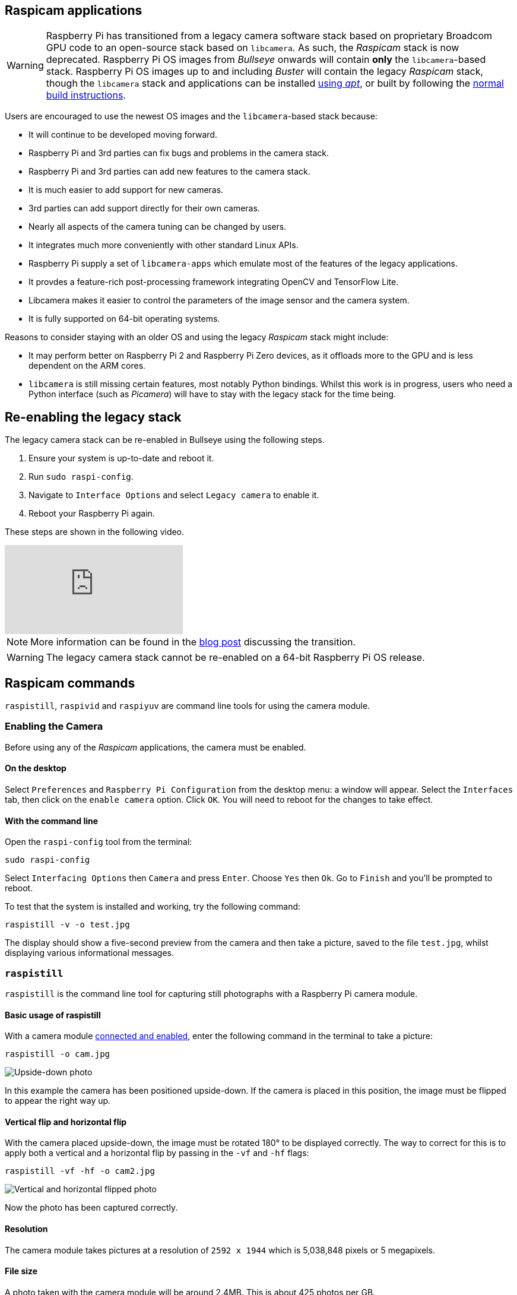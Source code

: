 == Raspicam applications

[WARNING]
====
Raspberry Pi has transitioned from a legacy camera software stack based on proprietary Broadcom GPU code to an open-source stack based on `libcamera`. As such, the _Raspicam_ stack is now deprecated.  Raspberry Pi OS images from _Bullseye_ onwards will contain *only* the `libcamera`-based stack. Raspberry Pi OS images up to and including _Buster_ will contain the legacy _Raspicam_ stack, though the `libcamera` stack and applications can be installed xref:camera_software.adoc#libcamera-and-libcamera-apps-packages[using _apt_], or built by following the xref:camera_software.adoc#building-libcamera-and-libcamera-apps[normal build instructions].
====

Users are encouraged to use the newest OS images and the `libcamera`-based stack because:

* It will continue to be developed moving forward.
* Raspberry Pi and 3rd parties can fix bugs and problems in the camera stack.
* Raspberry Pi and 3rd parties can add new features to the camera stack.
* It is much easier to add support for new cameras.
* 3rd parties can add support directly for their own cameras.
* Nearly all aspects of the camera tuning can be changed by users.
* It integrates much more conveniently with other standard Linux APIs.
* Raspberry Pi supply a set of `libcamera-apps` which emulate most of the features of the legacy applications.
* It provdes a feature-rich post-processing framework integrating OpenCV and TensorFlow Lite.
* Libcamera makes it easier to control the parameters of the image sensor and the camera system.
* It is fully supported on 64-bit operating systems.

Reasons to consider staying with an older OS and using the legacy _Raspicam_ stack might include:

* It may perform better on Raspberry Pi 2 and Raspberry Pi Zero devices, as it offloads more to the GPU and is less dependent on the ARM cores.
* `libcamera` is still missing certain features, most notably Python bindings. Whilst this work is in progress, users who need a Python interface (such as _Picamera_) will have to stay with the legacy stack for the time being.

== Re-enabling the legacy stack

The legacy camera stack can be re-enabled in Bullseye using the following steps.

1. Ensure your system is up-to-date and reboot it.
2. Run `sudo raspi-config`.
3. Navigate to `Interface Options` and select `Legacy camera` to enable it.
4. Reboot your Raspberry Pi again.

These steps are shown in the following video.

video::E7KPSc_Xr24[youtube]

NOTE: More information can be found in the https://www.raspberrypi.com/news/bullseye-camera-system/[blog post] discussing the transition.

WARNING: The legacy camera stack cannot be re-enabled on a 64-bit Raspberry Pi OS release.

== Raspicam commands

`raspistill`, `raspivid` and `raspiyuv` are command line tools for using the camera module.

=== Enabling the Camera

Before using any of the _Raspicam_ applications, the camera must be enabled.

==== On the desktop

Select `Preferences` and `Raspberry Pi Configuration` from the desktop menu: a window will appear. Select the `Interfaces` tab, then click on the `enable camera` option. Click `OK`. You will need to reboot for the changes to take effect.

==== With the command line

Open the `raspi-config` tool from the terminal:

[,bash]
----
sudo raspi-config
----

Select `Interfacing Options` then `Camera` and press `Enter`. Choose `Yes` then `Ok`. Go to `Finish` and you'll be prompted to reboot.

To test that the system is installed and working, try the following command:

[,bash]
----
raspistill -v -o test.jpg
----

The display should show a five-second preview from the camera and then take a picture, saved to the file `test.jpg`, whilst displaying various informational messages.

=== `raspistill`

`raspistill` is the command line tool for capturing still photographs with a Raspberry Pi camera module.

==== Basic usage of raspistill

With a camera module xref:../accessories/camera.adoc#camera-modules[connected and enabled], enter the following command in the terminal to take a picture:

[,bash]
----
raspistill -o cam.jpg
----

image::images/cam.jpg[Upside-down photo]

In this example the camera has been positioned upside-down. If the camera is placed in this position, the image must be flipped to appear the right way up.

==== Vertical flip and horizontal flip

With the camera placed upside-down, the image must be rotated 180° to be displayed correctly. The way to correct for this is to apply both a vertical and a horizontal flip by passing in the `-vf` and `-hf` flags:

[,bash]
----
raspistill -vf -hf -o cam2.jpg
----

image::images/cam2.jpg[Vertical and horizontal flipped photo]

Now the photo has been captured correctly.

==== Resolution

The camera module takes pictures at a resolution of `2592 x 1944` which is 5,038,848 pixels or 5 megapixels.

==== File size

A photo taken with the camera module will be around 2.4MB. This is about 425 photos per GB.

Taking 1 photo per minute would take up 1GB in about 7 hours. This is a rate of about 144MB per hour or 3.3GB per day.

==== Bash script

You can create a Bash script which takes a picture with the camera. To create a script, open up your editor of choice and write the following example code:

[,bash]
----
#!/bin/bash

DATE=$(date +"%Y-%m-%d_%H%M")

raspistill -vf -hf -o /home/pi/camera/$DATE.jpg
----

This script will take a picture and name the file with a timestamp.

You'll also need to make sure the path exists by creating the `camera` folder:

[,bash]
----
mkdir camera
----

Say we saved it as `camera.sh`, we would first make the file executable:

[,bash]
----
chmod +x camera.sh
----

Then run with:

[,bash]
----
./camera.sh
----

==== More options

For a full list of possible options, run `raspistill` with no arguments. To scroll, redirect stderr to stdout and pipe the output to `less`:

[,bash]
----
raspistill 2>&1 | less
----

Use the arrow keys to scroll and type `q` to exit.

=== `raspivid`

`raspivid` is the command line tool for capturing video with a Raspberry Pi camera module.

==== Basic usage of raspivid

With a camera module xref:../accessories/camera.adoc#camera-modules[connected and enabled], record a video using the following command:

[,bash]
----
raspivid -o vid.h264
----

Remember to use `-hf` and `-vf` to flip the image if required, like with xref:camera_software.adoc#raspistill[raspistill]

This will save a 5 second video file to the path given here as `vid.h264` (default length of time).

==== Specify length of video

To specify the length of the video taken, pass in the `-t` flag with a number of milliseconds. For example:

[,bash]
----
raspivid -o video.h264 -t 10000
----

This will record 10 seconds of video.

==== More options

For a full list of possible options, run `raspivid` with no arguments, or pipe this command through `less` and scroll through:

[,bash]
----
raspivid 2>&1 | less
----

Use the arrow keys to scroll and type `q` to exit.

==== MP4 Video Format

The Raspberry Pi captures video as a raw H264 video stream. Many media players will refuse to play it, or play it at an incorrect speed, unless it is "wrapped" in a suitable container format like MP4. The easiest way to obtain an MP4 file from the raspivid command is using MP4Box.

Install MP4Box with this command:

[,bash]
----
sudo apt install -y gpac
----

Capture your raw video with raspivid and wrap it in an MP4 container like this:

[,bash]
----
# Capture 30 seconds of raw video at 640x480 and 150kBps bit rate into a pivideo.h264 file:
raspivid -t 30000 -w 640 -h 480 -fps 25 -b 1200000 -p 0,0,640,480 -o pivideo.h264
# Wrap the raw video with an MP4 container:
MP4Box -add pivideo.h264 pivideo.mp4
# Remove the source raw file, leaving the remaining pivideo.mp4 file to play
rm pivideo.h264
----

Alternatively, wrap MP4 around your existing raspivid output, like this:

[,bash]
----
MP4Box -add video.h264 video.mp4
----

=== `raspiyuv`

`raspiyuv` has the same set of features as `raspistill` but instead of outputting standard image files such as ``.jpg``s, it generates YUV420 or RGB888 image files from the output of the camera ISP.

In most cases using `raspistill` is the best option for standard image capture, but using YUV can be of benefit in certain circumstances. For example if you just need a uncompressed black and white image for computer vision applications, you can simply use the Y channel of a YUV capture.

There are some specific points about the YUV420 files that are required in order to use them correctly. Line stride (or pitch) is a multiple of 32, and each plane of YUV is a multiple of 16 in height. This can mean there may be extra pixels at the end of lines, or gaps between planes, depending on the resolution of the captured image. These gaps are unused.

=== Troubleshooting

If the Camera Module isn't working correctly, there are number of things to try:

* Is the ribbon cable attached to the Camera Serial Interface (CSI), not the Display Serial Interface (DSI)? The ribbon connector will fit into either port. The Camera port is located near the HDMI connector.
* Are the ribbon connectors all firmly seated, and are they the right way round? They must be straight in their sockets.
* Is the Camera Module connector, between the smaller black Camera Module itself and the PCB, firmly attached? Sometimes this connection can come loose during transit or when putting the Camera Module in a case. Using a fingernail, flip up the connector on the PCB, then reconnect it with gentle pressure. It engages with a very slight click. Don't force it; if it doesn't engage, it's probably slightly misaligned.
* Have `sudo apt update` and `sudo apt full-upgrade` been run?
* Has `raspi-config` been run and the Camera Module enabled?
* Is your power supply sufficient? The Camera Module adds about 200-250mA to the power requirements of your Raspberry Pi.

If things are still not working, try the following:

* `Error : raspistill/raspivid command not found`. This probably means your update/upgrade failed in some way. Try it again.
* `Error : ENOMEM`. The Camera Module is not starting up. Check all connections again.
* `Error : ENOSPC`. The Camera Module is probably running out of GPU memory. Check `config.txt` in the /boot/ folder. The `gpu_mem` option should be at least 128. Alternatively, use the Memory Split option in the Advanced section of `raspi-config` to set this.
* If you've checked all the above issues and the Camera Module is still not working, try posting on our forums for more help.

=== Command Line Options

==== Preview window

----
	--preview,	-p		Preview window settings <'x,y,w,h'>
----

Allows the user to define the size of the preview window and its location on the screen. Note this will be superimposed over the top of any other windows/graphics.

----
	--fullscreen,	-f		Fullscreen preview mode
----

Forces the preview window to use the whole screen. Note that the aspect ratio of the incoming image will be retained, so there may be bars on some edges.

----
	--nopreview,	-n		Do not display a preview window
----

Disables the preview window completely. Note that even though the preview is disabled, the camera will still be producing frames, so will be using power.

----
	--opacity,	-op		Set preview window opacity
----

Sets the opacity of the preview windows. 0 = invisible, 255 = fully opaque.

==== Camera control options

----
	--sharpness,	-sh		Set image sharpness (-100 - 100)
----

Sets the sharpness of the image. 0 is the default.

----
	--contrast,	-co		Set image contrast (-100 - 100)
----

Sets the contrast of the image. 0 is the default.

----
	--brightness,	-br		Set image brightness (0 - 100)
----

Sets the brightness of the image. 50 is the default. 0 is black, 100 is white.

----
	--saturation,	-sa		Set image saturation (-100 - 100)
----

Sets the colour saturation of the image. 0 is the default.

----
	--ISO,	-ISO		Set capture ISO (100 - 800)
----

Sets the ISO to be used for captures.

----
	--vstab,	-vs		Turn on video stabilisation
----

In video mode only, turns on video stabilisation.

----
	--ev,	-ev		Set EV compensation (-10 - 10)
----

Sets the EV compensation of the image. Default is 0.

----
	--exposure,	-ex		Set exposure mode
----

Possible options are:

* auto: use automatic exposure mode
* night: select setting for night shooting
* nightpreview:
* backlight: select setting for backlit subject
* spotlight:
* sports: select setting for sports (fast shutter etc.)
* snow: select setting optimised for snowy scenery
* beach: select setting optimised for beach
* verylong: select setting for long exposures
* fixedfps: constrain fps to a fixed value
* antishake: antishake mode
* fireworks: select setting optimised for fireworks

Note that not all of these settings may be implemented, depending on camera tuning.

----
	--flicker, -fli		Set flicker avoidance mode
----

Set a mode to compensate for lights flickering at the mains frequency, which can be seen as a dark horizontal band across an image. Flicker avoidance locks the exposure time to a multiple of the mains flicker frequency (8.33ms for 60Hz, or 10ms for 50Hz). This means that images can be noisier as the control algorithm has to increase the gain instead of exposure time should it wish for an intermediate exposure value. `auto` can be confused by external factors, therefore it is preferable to leave this setting off unless actually required.

Possible options are:

* off: turn off flicker avoidance
* auto: automatically detect mains frequency
* 50hz: set avoidance at 50Hz
* 60hz: set avoidance at 60Hz

----
	--awb,	-awb		Set Automatic White Balance (AWB) mode
----

Modes for which colour temperature ranges (K) are available have these settings in brackets.

* off: turn off white balance calculation
* auto: automatic mode (default)
* sun: sunny mode (between 5000K and 6500K)
* cloud: cloudy mode (between 6500K and 12000K)
* shade: shade mode
* tungsten: tungsten lighting mode (between 2500K and 3500K)
* fluorescent: fluorescent lighting mode (between 2500K and 4500K)
* incandescent: incandescent lighting mode
* flash: flash mode
* horizon: horizon mode
* greyworld: Use this on the NoIR camera to fix incorrect AWB results due to the lack of the IR filter.

Note that not all of these settings may be implemented, depending on camera type.

----
	--imxfx,	-ifx		Set image effect
----

Set an effect to be applied to the image:

* none: no effect (default)
* negative: invert the image colours
* solarise: solarise the image
* posterise: posterise the image
* whiteboard: whiteboard effect
* blackboard: blackboard effect
* sketch: sketch effect
* denoise: denoise the image
* emboss: emboss the image
* oilpaint: oil paint effect
* hatch: hatch sketch effect
* gpen: graphite sketch effect
* pastel: pastel effect
* watercolour: watercolour effect
* film: film grain effect
* blur: blur the image
* saturation: colour saturate the image
* colourswap: not fully implemented
* washedout: not fully implemented
* colourpoint: not fully implemented
* colourbalance: not fully implemented
* cartoon: not fully implemented

Note that not all of these settings may be available in all circumstances.

----
	--colfx,	-cfx		Set colour effect <U:V>
----

The supplied U and V parameters (range 0 - 255) are applied to the U and Y channels of the image. For example, --colfx 128:128 should result in a monochrome image.

----
	--metering,	-mm		Set metering mode
----

Specify the metering mode used for the preview and capture:

* average: average the whole frame for metering
* spot: spot metering
* backlit: assume a backlit image
* matrix: matrix metering

----
	--rotation,	-rot		Set image rotation (0 - 359)
----

Sets the rotation of the image in the viewfinder and resulting image. This can take any value from 0 upwards, but due to hardware constraints only 0, 90, 180, and 270 degree rotations are supported.

----
	--hflip,	-hf		Set horizontal flip
----

Flips the preview and saved image horizontally.

----
	--vflip,	-vf		Set vertical flip
----

Flips the preview and saved image vertically.

----
	--roi,	-roi		Set sensor region of interest
----

Allows the specification of the area of the sensor to be used as the source for the preview and capture. This is defined as x,y for the top-left corner, and a width and height, with all values in normalised coordinates (0.0 - 1.0). So, to set a ROI at halfway across and down the sensor, and a width and height of a quarter of the sensor, use:

----
-roi 0.5,0.5,0.25,0.25
----

----
	--shutter,	-ss		Set shutter speed/time
----

Sets the shutter open time to the specified value (in microseconds). Shutter speed limits are as follows:

[cols=",^"]
|===
| Camera Version | Max (microseconds)

| V1 (OV5647)
| 6000000 (i.e. 6s)

| V2 (IMX219)
| 10000000 (i.e. 10s)

| HQ (IMX477)
| 200000000 (i.e. 200s)
|===

Using values above these maximums will result in undefined behaviour.

----
	--drc,	-drc		Enable/disable dynamic range compression
----

DRC changes the images by increasing the range of dark areas, and decreasing the brighter areas. This can improve the image in low light areas.

* off
* low
* med
* high

By default, DRC is off.

----
	--stats,	-st		Use stills capture frame for image statistics
----

Force recomputation of statistics on stills capture pass. Digital gain and AWB are recomputed based on the actual capture frame statistics, rather than the preceding preview frame.

----
	--awbgains,	-awbg
----

Sets blue and red gains (as floating point numbers) to be applied when `-awb off` is set e.g. -awbg 1.5,1.2

----
	--analoggain,	-ag
----

Sets the analog gain value directly on the sensor (floating point value from 1.0 to 8.0 for the OV5647 sensor on Camera Module V1, and 1.0 to 12.0 for the IMX219 sensor on Camera Module V2 and the IMX447 on the HQ Camera).

----
	--digitalgain,	-dg
----

Sets the digital gain value applied by the ISP (floating point value from 1.0 to 64.0, but values over about 4.0 will produce overexposed images)

----
	--mode,	-md
----

Sets a specified sensor mode, disabling the automatic selection. Possible values depend on the version of the Camera Module being used:

Version 1.x (OV5647)

|===
| Mode | Size | Aspect Ratio | Frame rates | FOV | Binning

| 0
| automatic selection
|
|
|
|

| 1
| 1920x1080
| 16:9
| 1-30fps
| Partial
| None

| 2
| 2592x1944
| 4:3
| 1-15fps
| Full
| None

| 3
| 2592x1944
| 4:3
| 0.1666-1fps
| Full
| None

| 4
| 1296x972
| 4:3
| 1-42fps
| Full
| 2x2

| 5
| 1296x730
| 16:9
| 1-49fps
| Full
| 2x2

| 6
| 640x480
| 4:3
| 42.1-60fps
| Full
| 2x2 plus skip

| 7
| 640x480
| 4:3
| 60.1-90fps
| Full
| 2x2 plus skip
|===

Version 2.x (IMX219)

|===
| Mode | Size | Aspect Ratio | Frame rates | FOV | Binning

| 0
| automatic selection
|
|
|
|

| 1
| 1920x1080
| 16:9
| 0.1-30fps
| Partial
| None

| 2
| 3280x2464
| 4:3
| 0.1-15fps
| Full
| None

| 3
| 3280x2464
| 4:3
| 0.1-15fps
| Full
| None

| 4
| 1640x1232
| 4:3
| 0.1-40fps
| Full
| 2x2

| 5
| 1640x922
| 16:9
| 0.1-40fps
| Full
| 2x2

| 6
| 1280x720
| 16:9
| 40-90fps
| Partial
| 2x2

| 7
| 640x480
| 4:3
| 40-200fps^1^
| Partial
| 2x2
|===

^1^For frame rates over 120fps, it is necessary to turn off automatic exposure and gain control using `-ex off`. Doing so should achieve the higher frame rates, but exposure time and gains will need to be set to fixed values supplied by the user.

HQ Camera

|===
| Mode | Size | Aspect Ratio | Frame rates | FOV | Binning/Scaling

| 0
| automatic selection
|
|
|
|

| 1
| 2028x1080
| 169:90
| 0.1-50fps
| Partial
| 2x2 binned

| 2
| 2028x1520
| 4:3
| 0.1-50fps
| Full
| 2x2 binned

| 3
| 4056x3040
| 4:3
| 0.005-10fps
| Full
| None

| 4
| 1332x990
| 74:55
| 50.1-120fps
| Partial
| 2x2 binned
|===

----
	--camselect,	-cs
----

Selects which camera to use on a multi-camera system. Use 0 or 1.

----
	--annotate,	-a		Enable/set annotate flags or text
----

Adds some text and/or metadata to the picture.

Metadata is indicated using a bitmask notation, so add them together to show multiple parameters. For example, 12 will show time(4) and date(8), since 4+8=12.

Text may include date/time placeholders by using the '%' character, as used by http://man7.org/linux/man-pages/man3/strftime.3.html[strftime].

|===
| Value | Meaning | Example Output

| -a 4
| Time
| 20:09:33

| -a 8
| Date
| 10/28/15

| -a 12
| 4+8=12 Show the date(4) and time(8)
| 20:09:33 10/28/15

| -a 16
| Shutter Settings
|

| -a 32
| CAF Settings
|

| -a 64
| Gain Settings
|

| -a 128
| Lens Settings
|

| -a 256
| Motion Settings
|

| -a 512
| Frame Number
|

| -a 1024
| Black Background
|

| -a "ABC %Y-%m-%d %X"
| Show some text
| ABC %Y-%m-%d %X

| -a 4 -a "ABC %Y-%m-%d %X"
| Show custom http://man7.org/linux/man-pages/man3/strftime.3.html[formatted] date/time
| ABC 2015-10-28 20:09:33

| -a 8 -a "ABC %Y-%m-%d %X"
| Show custom http://man7.org/linux/man-pages/man3/strftime.3.html[formatted] date/time
| ABC 2015-10-28 20:09:33
|===

----
	--annotateex,	-ae		Set extra annotation parameters
----

Specifies annotation size, text colour, and background colour. Colours are in hex YUV format.

Size ranges from 6 - 160; default is 32. Asking for an invalid size should give you the default.

|===
| Example | Explanation

| -ae 32,0xff,0x808000 -a "Annotation text"
| gives size 32 white text on black background

| -ae 10,0x00,0x8080FF -a "Annotation text"
| gives size 10 black text on white background
|===

----
	--stereo,	-3d
----

Select the specified stereo imaging mode; `sbs` selects side-by-side mode, `tb` selects top/bottom mode; `off` turns off stereo mode (the default).

----
	--decimate,	-dec
----

Halves the width and height of the stereo image.

----
	--3dswap,	-3dswap
----

Swaps the camera order used in stereoscopic imaging; NOTE: currently not working.

----
	--settings,	-set
----

Retrieves the current camera settings and writes them to stdout.

=== Application-specific Settings

==== `raspistill`

----
	--width,	-w		Set image width <size>

	--height,	-h		Set image height <size>

	--quality,	-q		Set JPEG quality <0 to 100>
----

Quality 100 is almost completely uncompressed. 75 is a good all-round value.

----
	--raw,	-r		Add raw Bayer data to JPEG metadata
----

This option inserts the raw Bayer data from the camera into the JPEG metadata.

----
	--output,	-o		Output filename <filename>
----

Specifies the output filename. If not specified, no file is saved. If the filename is '-', then all output is sent to stdout.

----
	--latest,	-l		Link latest frame to filename <filename>
----

Makes a file system link under this name to the latest frame.

----
	--verbose,	-v		Output verbose information during run
----

Outputs debugging/information messages during the program run.

----
	--timeout,	-t		Time before the camera takes picture and shuts down
----

The program will run for the specified length of time, entered in milliseconds. It then takes the capture and saves it if an output is specified. If a timeout value is not specified, then it is set to 5 seconds (-t 5000). Note that low values (less than 500ms, although it can depend on other settings) may not give enough time for the camera to start up and provide enough frames for the automatic algorithms like AWB and AGC to provide accurate results.

If set to 0, the preview will run indefinitely, until stopped with CTRL-C. In this case no capture is made.

----
	--timelapse,	-tl		time-lapse mode
----

The specific value is the time between shots in milliseconds. Note that you should specify `%04d` at the point in the filename where you want a frame count number to appear. So, for example, the code below will produce a capture every 2 seconds, over a total period of 30s, named `image0001.jpg`, `image0002.jpg` and so on, through to `image0015.jpg`.

----
-t 30000 -tl 2000 -o image%04d.jpg
----

Note that the `%04d` indicates a 4-digit number, with leading zeroes added to make the required number of digits. So, for example, `%08d` would result in an 8-digit number.

If a time-lapse value of 0 is entered, the application will take pictures as fast as possible. Note that there's an minimum enforced pause of 30ms between captures to ensure that exposure calculations can be made.

----
	--framestart,	-fs
----

Specifies the first frame number in the timelapse. Useful if you have already saved a number of frames, and want to start again at the next frame.

----
	--datetime,	-dt
----

Instead of a simple frame number, the timelapse file names will use a date/time value of the format `aabbccddee`, where `aa` is the month, `bb` is the day of the month, `cc` is the hour, `dd` is the minute, and `ee` is the second.

----
	--timestamp,	-ts
----

Instead of a simple frame number, the timelapse file names will use a single number which is the Unix timestamp, i.e. the seconds since 1970.

----
	--thumb,	-th		Set thumbnail parameters (x:y:quality)
----

Allows specification of the thumbnail image inserted into the JPEG file. If not specified, defaults are a size of 64x48 at quality 35.

if `--thumb none` is specified, no thumbnail information will be placed in the file. This reduces the file size slightly.

----
	--demo,	-d		Run a demo mode <milliseconds>
----

This options cycles through the range of camera options. No capture is taken, and the demo will end at the end of the timeout period, irrespective of whether all the options have been cycled. The time between cycles should be specified as a millisecond value.

----
	--encoding,	-e		Encoding to use for output file
----

Valid options are `jpg`, `bmp`, `gif`, and `png`. Note that unaccelerated image types (GIF, PNG, BMP) will take much longer to save than jpg, which is hardware accelerated. Also note that the filename suffix is completely ignored when deciding the encoding of a file.

----
	--restart,	-rs
----

Sets the JPEG restart marker interval to a specific value. Can be useful for lossy transport streams because it allows a broken JPEG file to still be partially displayed.

----
	--exif,	-x		EXIF tag to apply to captures (format as 'key=value')
----

Allows the insertion of specific EXIF tags into the JPEG image. You can have up to 32 EXIF tag entries. This is useful for tasks like adding GPS metadata. For example, to set the longitude:

----
--exif GPS.GPSLongitude=5/1,10/1,15/1
----

would set the longitude to 5 degs, 10 minutes, 15 seconds. See EXIF documentation for more details on the range of tags available; the supported tags are as follows:

----
IFD0.<   or
IFD1.<
ImageWidth, ImageLength, BitsPerSample, Compression, PhotometricInterpretation, ImageDescription, Make, Model, StripOffsets, Orientation, SamplesPerPixel, RowsPerString, StripByteCounts, XResolution, YResolution, PlanarConfiguration, ResolutionUnit, TransferFunction, Software, DateTime, Artist, WhitePoint, PrimaryChromaticities, JPEGInterchangeFormat, JPEGInterchangeFormatLength, YCbCrCoefficients, YCbCrSubSampling, YCbCrPositioning, ReferenceBlackWhite, Copyright>

EXIF.<
ExposureTime, FNumber, ExposureProgram, SpectralSensitivity, ISOSpeedRatings, OECF, ExifVersion, DateTimeOriginal, DateTimeDigitized, ComponentsConfiguration, CompressedBitsPerPixel, ShutterSpeedValue, ApertureValue, BrightnessValue, ExposureBiasValue, MaxApertureValue, SubjectDistance, MeteringMode, LightSource, Flash, FocalLength, SubjectArea, MakerNote, UserComment, SubSecTime, SubSecTimeOriginal, SubSecTimeDigitized, FlashpixVersion, ColorSpace, PixelXDimension, PixelYDimension, RelatedSoundFile, FlashEnergy, SpatialFrequencyResponse, FocalPlaneXResolution, FocalPlaneYResolution, FocalPlaneResolutionUnit, SubjectLocation, ExposureIndex, SensingMethod, FileSource, SceneType, CFAPattern, CustomRendered, ExposureMode, WhiteBalance, DigitalZoomRatio, FocalLengthIn35mmFilm, SceneCaptureType, GainControl, Contrast, Saturation, Sharpness, DeviceSettingDescription, SubjectDistanceRange, ImageUniqueID>

GPS.<
GPSVersionID, GPSLatitudeRef, GPSLatitude, GPSLongitudeRef, GPSLongitude, GPSAltitudeRef, GPSAltitude, GPSTimeStamp, GPSSatellites, GPSStatus, GPSMeasureMode, GPSDOP, GPSSpeedRef, GPSSpeed, GPSTrackRef, GPSTrack, GPSImgDirectionRef, GPSImgDirection, GPSMapDatum, GPSDestLatitudeRef, GPSDestLatitude, GPSDestLongitudeRef, GPSDestLongitude, GPSDestBearingRef, GPSDestBearing, GPSDestDistanceRef, GPSDestDistance, GPSProcessingMethod, GPSAreaInformation, GPSDateStamp, GPSDifferential>

EINT.<
InteroperabilityIndex, InteroperabilityVersion, RelatedImageFileFormat, RelatedImageWidth, RelatedImageLength>
----

Note that a small subset of these tags will be set automatically by the camera system, but will be overridden by any EXIF options on the command line.

Setting `--exif none` will prevent any EXIF information being stored in the file. This reduces the file size slightly.

----
	--gpsdexif,	-gps
----

Applies real-time EXIF information from any attached GPS dongle (using GSPD) to the image; requires `libgps.so` to be installed.

----
	--fullpreview,	-fp		Full preview mode
----

This runs the preview window using the full resolution capture mode. Maximum frames per second in this mode is 15fps, and the preview will have the same field of view as the capture. Captures should happen more quickly, as no mode change should be required. This feature is currently under development.

----
	--keypress,	-k		Keypress mode
----

The camera is run for the requested time (`-t`), and a capture can be initiated throughout that time by pressing the Enter key. Pressing X then Enter will exit the application before the timeout is reached. If the timeout is set to 0, the camera will run indefinitely until the user presses X then Enter. Using the verbose option (`-v`) will display a prompt asking for user input, otherwise no prompt is displayed.

----
	--signal,	-s		Signal mode
----

The camera is run for the requested time (`-t`), and a capture can be initiated throughout that time by sending a `USR1` signal to the camera process. This can be done using the `kill` command. You can find the camera process ID using the `pgrep raspistill` command.

`kill -USR1 <process id of raspistill>`

----
	--burst,	-bm
----

Sets burst capture mode. This prevents the camera from returning to preview mode in between captures, meaning that captures can be taken closer together.

==== `raspivid`

----
	--width,	-w		Set image width <size>
----

Width of resulting video. This should be between 64 and 1920.

----
	--height,	-h		Set image height <size>
----

Height of resulting video. This should be between 64 and 1080.

----
	--bitrate,	-b		Set bitrate
----

Use bits per second, so 10Mbps would be `-b 10000000`. For H264, 1080p30 a high quality bitrate would be 15Mbps or more. Maximum bitrate is 25Mbps (`-b 25000000`), but much over 17Mbps won't show noticeable improvement at 1080p30.

----
	--output,	-o		Output filename <filename>
----

Specify the output filename. If not specified, no file is saved. If the filename is '-', then all output is sent to stdout.

To connect to a remote IPv4 host, use `tcp` or `udp` followed by the required IP Address. e.g. `tcp://192.168.1.2:1234` or `udp://192.168.1.2:1234`.

To listen on a TCP port (IPv4) and wait for an incoming connection use `--listen (-l)` option, e.g. `raspivid -l -o tcp://0.0.0.0:3333` will bind to all network interfaces, `raspivid -l -o tcp://192.168.1.1:3333` will bind to a local IPv4.

----
	--listen,	-l
----

When using a network connection as the data sink, this option will make the system wait for a connection from the remote system before sending data.

----
	--verbose,	-v		Output verbose information during run
----

Outputs debugging/information messages during the program run.

----
	--timeout,	-t		Time before the camera takes picture and shuts down
----

The total length of time that the program will run for. If not specified, the default is 5000ms (5 seconds). If set to 0, the application will run indefinitely until stopped with Ctrl-C.

----
	--demo,	-d		Run a demo mode <milliseconds>
----

This options cycles through the range of camera options. No recording is done, and the demo will end at the end of the timeout period, irrespective of whether all the options have been cycled. The time between cycles should be specified as a millisecond value.

----
	--framerate,	-fps		Specify the frames per second to record
----

At present, the minimum frame rate allowed is 2fps, and the maximum is 30fps. This is likely to change in the future.

----
	--penc,	-e		Display preview image after encoding
----

Switch on an option to display the preview after compression. This will show any compression artefacts in the preview window. In normal operation, the preview will show the camera output prior to being compressed. This option is not guaranteed to work in future releases.

----
	--intra,	-g		Specify the intra refresh period (key frame rate/GoP)
----

Sets the intra refresh period (GoP) rate for the recorded video. H264 video uses a complete frame (I-frame) every intra refresh period, from which subsequent frames are based. This option specifies the number of frames between each I-frame. Larger numbers here will reduce the size of the resulting video, and smaller numbers make the stream less error-prone.

----
	--qp,	-qp		Set quantisation parameter
----

Sets the initial quantisation parameter for the stream. Varies from approximately 10 to 40, and will greatly affect the quality of the recording. Higher values reduce quality and decrease file size. Combine this setting with a bitrate of 0 to set a completely variable bitrate.

----
	--profile,	-pf		Specify H264 profile to use for encoding
----

Sets the H264 profile to be used for the encoding. Options are:

* baseline
* main
* high

----
	--level,	-lev
----

Specifies the H264 encoder level to use for encoding. Options are `4`, `4.1`, and `4.2`.

----
	--irefresh,	-if
----

Sets the H264 intra-refresh type. Possible options are `cyclic`, `adaptive`, `both`, and `cyclicrows`.

----
	--inline,	-ih		Insert PPS, SPS headers
----

Forces the stream to include PPS and SPS headers on every I-frame. Needed for certain streaming cases e.g. Apple HLS. These headers are small, so don't greatly increase the file size.

----
	--spstimings,	-stm
----

Insert timing information into the SPS block.

----
	--timed,	-td		Do timed switches between capture and pause
----

This options allows the video capture to be paused and restarted at particular time intervals. Two values are required: the on time and the off time. On time is the amount of time the video is captured, and off time is the amount it is paused. The total time of the recording is defined by the `timeout` option. Note that the recording may take slightly over the timeout setting depending on the on and off times.

For example:

----
raspivid -o test.h264 -t 25000 -timed 2500,5000
----

will record for a period of 25 seconds. The recording will be over a timeframe consisting of 2500ms (2.5s) segments with 5000ms (5s) gaps, repeating over the 20s. So the entire recording will actually be only 10s long, since 4 segments of 2.5s = 10s separated by 5s gaps. So:

2.5 record -- 5 pause - 2.5 record -- 5 pause - 2.5 record -- 5 pause -- 2.5 record

gives a total recording period of 25s, but only 10s of actual recorded footage.

----
	--keypress,	-k		Toggle between record and pause on Enter keypress
----

On each press of the Enter key, the recording will be paused or restarted. Pressing X then Enter will stop recording and close the application. Note that the timeout value will be used to signal the end of recording, but is only checked after each Enter keypress; so if the system is waiting for a keypress, even if the timeout has expired, it will still wait for the keypress before exiting.

----
	--signal,	-s		Toggle between record and pause according to SIGUSR1
----

Sending a `USR1` signal to the `raspivid` process will toggle between recording and paused. This can be done using the `kill` command, as below. You can find the `raspivid` process ID using `pgrep raspivid`.

`kill -USR1 <process id of raspivid>`

Note that the timeout value will be used to indicate the end of recording, but is only checked after each receipt of the `SIGUSR1` signal; so if the system is waiting for a signal, even if the timeout has expired, it will still wait for the signal before exiting.

----
	--split,	-sp
----

When in a signal or keypress mode, each time recording is restarted, a new file is created.

----
	--circular,	-c
----

Select circular buffer mode. All encoded data is stored in a circular buffer until a trigger is activated, then the buffer is saved.

----
	--vectors,	-x
----

Turns on output of motion vectors from the H264 encoder to the specified file name.

----
	--flush,	-fl
----

Forces a flush of output data buffers as soon as video data is written. This bypasses any OS caching of written data, and can decrease latency.

----
	--save-pts,	-pts
----

Saves timestamp information to the specified file. Useful as an input file to `mkvmerge`.

----
	--codec,	-cd
----

Specifies the encoder codec to use. Options are `H264` and `MJPEG`. H264 can encode up to 1080p, whereas MJPEG can encode up to the sensor size, but at decreased framerates due to the higher processing and storage requirements.

----
	--initial,	-i		Define initial state on startup
----

Define whether the camera will start paused or will immediately start recording. Options are `record` or `pause`. Note that if you are using a simple timeout, and `initial` is set to `pause`, no output will be recorded.

----
	--segment,	-sg		Segment the stream into multiple files
----

Rather than creating a single file, the file is split into segments of approximately the number of milliseconds specified. In order to provide different filenames, you should add `%04d` or similar at the point in the filename where you want a segment count number to appear e.g:

----
--segment 3000 -o video%04d.h264
----

will produce video clips of approximately 3000ms (3s) long, named `video0001.h264`, `video0002.h264` etc. The clips should be seamless (no frame drops between clips), but the accuracy of each clip length will depend on the intraframe period, as the segments will always start on an I-frame. They will therefore always be equal or longer to the specified period.

The most recent version of Raspivid will also allow the file name to be time-based, rather than using a segment number. For example:

----
--segment 3000 -o video_%c.h264
----

will produce file names formatted like so: `video_Fri Jul 20 16:23:48 2018.h264`

There are http://man7.org/linux/man-pages/man3/strftime.3.html[many different formatting options] available. Note than the `%d` and `%u` options are not available, as they are used for the segment number formatting, and that some combinations may produce invalid file names.

----
	--wrap,	-wr		Set the maximum value for segment number
----

When outputting segments, this is the maximum the segment number can reach before it's reset to 1, giving the ability to keep recording segments, but overwriting the oldest one. So if set to 4, in the segment example above, the files produced will be `video0001.h264`, `video0002.h264`, `video0003.h264`, and `video0004.h264`. Once `video0004.h264` is recorded, the count will reset to 1, and `video0001.h264` will be overwritten.

----
	--start,	-sn		Set the initial segment number
----

When outputting segments, this is the initial segment number, giving the ability to resume a previous recording from a given segment. The default value is 1.

----
	--raw,	-r
----

Specify the output file name for any raw data files requested.

----
	--raw-format,	-rf
----

Specify the raw format to be used if raw output requested. Options as `yuv`, `rgb`, and `grey`. `grey` simply saves the Y channel of the YUV image.

==== `raspiyuv`

Many of the options for `raspiyuv` are the same as those for `raspistill`. This section shows the differences.

Unsupported options:

----
--exif, --encoding, --thumb, --raw, --quality
----

Extra options :

----
	--rgb,	-rgb		Save uncompressed data as RGB888
----

This option forces the image to be saved as RGB data with 8 bits per channel, rather than YUV420.

Note that the image buffers saved in `raspiyuv` are padded to a horizontal size divisible by 32, so there may be unused bytes at the end of each line. Buffers are also padded vertically to be divisible by 16, and in the YUV mode, each plane of Y,U,V is padded in this way.

----
	--luma,	-y
----

Only outputs the luma (Y) channel of the YUV image. This is effectively the black and white, or intensity, part of the image.

----
	--bgr,	-bgr
----

Saves the image data as BGR data rather than YUV.

=== Command Line Examples

==== Still Captures

By default, captures are done at the highest resolution supported by the sensor. This can be changed using the `-w` and `-h` command line options.

Take a default capture after 2s (times are specified in milliseconds) on the viewfinder, saving in `image.jpg`:

[,bash]
----
raspistill -t 2000 -o image.jpg
----

Take a capture at a different resolution:

[,bash]
----
raspistill -t 2000 -o image.jpg -w 640 -h 480
----

Reduce the quality considerably to reduce file size:

[,bash]
----
raspistill -t 2000 -o image.jpg -q 5
----

Force the preview to appear at coordinate 100,100, with width 300 pixels and height 200 pixels:

[,bash]
----
raspistill -t 2000 -o image.jpg -p 100,100,300,200
----

Disable preview entirely:

[,bash]
----
raspistill -t 2000 -o image.jpg -n
----

Save the image as a PNG file (lossless compression, but slower than JPEG). Note that the filename suffix is ignored when choosing the image encoding:

[,bash]
----
raspistill -t 2000 -o image.png –e png
----

Add some EXIF information to the JPEG. This sets the Artist tag name to Boris, and the GPS altitude to 123.5m. Note that if setting GPS tags you should set as a minimum GPSLatitude, GPSLatitudeRef, GPSLongitude, GPSLongitudeRef, GPSAltitude, and GPSAltitudeRef:

[,bash]
----
raspistill -t 2000 -o image.jpg -x IFD0.Artist=Boris -x GPS.GPSAltitude=1235/10
----

Set an emboss image effect:

[,bash]
----
raspistill -t 2000 -o image.jpg -ifx emboss
----

Set the U and V channels of the YUV image to specific values (128:128 produces a greyscale image):

[,bash]
----
raspistill -t 2000 -o image.jpg -cfx 128:128
----

Run preview for 2s, with no saved image:

[,bash]
----
raspistill -t 2000
----

Take a time-lapse picture, every 10 seconds for 10 minutes (10 minutes = 600000ms), naming the files `image_num_001_today.jpg`, `image_num_002_today.jpg` and so on, with the latest picture also available under the name `latest.jpg`:

[,bash]
----
raspistill -t 600000 -tl 10000 -o image_num_%03d_today.jpg -l latest.jpg
----

Take a picture and send the image data to stdout:

[,bash]
----
raspistill -t 2000 -o -
----

Take a picture and send the image data to a file:

[,bash]
----
raspistill -t 2000 -o - > my_file.jpg
----

Run the camera forever, taking a picture when Enter is pressed:

[,bash]
----
raspistill -t 0 -k -o my_pics%02d.jpg
----

==== Video captures

Image size and preview settings are the same as for stills capture. Default size for video recording is 1080p (1920x1080).

Record a 5s clip with default settings (1080p30):

[,bash]
----
raspivid -t 5000 -o video.h264
----

Record a 5s clip at a specified bitrate (3.5Mbps):

[,bash]
----
raspivid -t 5000 -o video.h264 -b 3500000
----

Record a 5s clip at a specified framerate (5fps):

[,bash]
----
raspivid -t 5000 -o video.h264 -f 5
----

Encode a 5s camera stream and send the image data to stdout:

[,bash]
----
raspivid -t 5000 -o -
----

Encode a 5s camera stream and send the image data to a file:

[,bash]
----
raspivid -t 5000 -o - > my_file.h264
----

=== Shell Error Codes

The applications described here will return a standard error code to the shell on completion. Possible error codes are:

|===
| C Define | Code | Description

| EX_OK
| 0
| Application ran successfully

| EX_USAGE
| 64
| Bad command line parameter

| EX_SOFTWARE
| 70
| Software or camera error

|
| 130
| Application terminated by Ctrl-C
|===

=== Long Exposures

The maximum exposure times of the three official Raspberry Pi cameras can be found in xref:../accessories/camera.adoc#hardware-specification[this table].

Due to the way the ISP works, by default asking for a long exposure can result in the capture process taking up to 7 times the exposure time, so a 200 second exposure on the HQ camera could take 1400 seconds to actually return an image. This is due to the way the camera system works out the correct exposures and gains to use in the image, using it's AGC (automatic gain control) and AWB (automatic white balance) algorithms. The system needs a few frames to calculate these numbers in order to produce a decent image. When combined with frame discards at the start of processing (in case they are corrupt), and the switching between preview and captures modes, this can result in up to 7 frames needed to produce a final image. With long exposures, that can take a long time.

Fortunately, the camera parameters can be altered to reduce frame time dramatically; however this means turning off the automatic algorithms and manually providing values for the AGC.

The AWB gains can usually be omitted as the legacy stack is able to reprocess the camera data to work them out (the `-st` option), though it is fine to specify them as well. Additionally, burst mode (`-bm`) with a short timeout should be requested to suppress the initial preview phase, and the exposure mode also needs disabling (`-ex off`).

The following example will perform a 100 second exposure capture

`raspistill -t 10 -bm -ex off -ag 1 -ss 100000000 -st -o long_exposure.jpg`

=== Shooting RAW using the Camera Modules

The definition of raw images can vary. The usual meaning is raw Bayer data directly from the sensor, although some may regard an uncompressed image that has passed through the ISP (and has therefore been processed) as raw. For the latter, we recommend using the term _unencoded_ so as to be clear about the difference.

Both options are available from the Raspberry Pi cameras.

==== Processed, Non-Lossy Images

The usual output from `raspistill` is a compressed JPEG file that has passed through all the stages of image processing to produce a high-quality image. However, JPEG, being a lossy format does throw away some information that the user may want.

`raspistill` has an `encoding` option that allows you to specify the output format: either `jpg`, `bmp`, `png` or `gif`. All but `jpg` are lossless, so no data is thrown away in an effort to improve compression, but do require conversion from the original YUV, and because these formats do not have hardware support they produce images slightly more slowly than JPEG.

e.g.

`raspistill --encoding png -o fred.png`

Another option is to output completely formatted YUV420 or RGB data using the xref:camera_software.adoc#raspiyuv[`raspiyuv`] application.

==== Unprocessed Images

For some applications, such as astrophotography, having the raw Bayer data direct from the sensor can be useful. This data will need to be post-processed to produce a useful image.

`raspistill` has a raw option that will cause the Bayer data to be output.

`raspistill --raw -o fred.jpg`

The raw data is appended to the end of the JPEG file and will https://www.raspberrypi.com/news/processing-raw-image-files-from-a-raspberry-pi-high-quality-camera/[need to be extracted].
